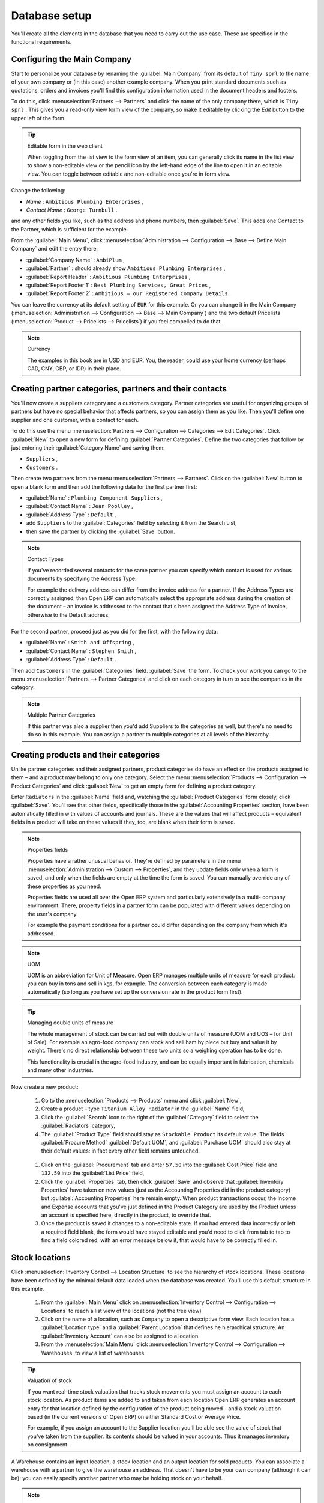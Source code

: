 
Database setup
==============

You'll create all the elements in the database that you need to carry out the use case. These are
specified in the functional requirements.

Configuring the Main Company
----------------------------

Start to personalize your database by renaming the :guilabel:`Main Company` from its default of \
``Tiny sprl``\   to the name of your own company or (in this case) another example company. When you
print standard documents such as quotations, orders and invoices you'll find this configuration
information used in the document headers and footers.

To do this, click :menuselection:`Partners --> Partners`  and click the name of the only company
there, which is \ ``Tiny sprl``\  . This gives you a read-only view form view of the company, so
make it editable by clicking the  *Edit*  button to the upper left of the form.

.. tip:: Editable form in the web client

	When toggling from the list view to the form view of an item, you can generally click its name in
	the list view to show a non-editable view or the pencil icon by the left-hand edge of the line to
	open it in an editable view. You can toggle between editable and non-editable once you're in form
	view.

Change the following:

*  *Name* : \ ``Ambitious Plumbing Enterprises``\  ,

*  *Contact Name* : \ ``George Turnbull``\  .

and any other fields you like, such as the address and phone numbers, then :guilabel:`Save`. This
adds one Contact to the Partner, which is sufficient for the example.

From the :guilabel:`Main Menu`, click :menuselection:`Administration --> Configuration --> Base -->
Define Main Company`  and edit the entry there:

*  :guilabel:`Company Name` : \ ``AmbiPlum``\  ,

*  :guilabel:`Partner` : should already show \ ``Ambitious Plumbing Enterprises``\  ,

*  :guilabel:`Report Header` : \ ``Ambitious Plumbing Enterprises``\  ,

*  :guilabel:`Report Footer 1` : \ ``Best Plumbing Services, Great Prices``\  ,

*  :guilabel:`Report Footer 2` : \ ``Ambitious – our Registered Company Details``\  .

You can leave the currency at its default setting of \ ``EUR``\   for this example. Or you can
change it in the Main Company (:menuselection:`Administration --> Configuration --> Base --> Main
Company`) and the two default Pricelists (:menuselection:`Product --> Pricelists --> Pricelists`) if
you feel compelled to do that.

.. note::  Currency

	The examples in this book are in USD and EUR. You, the reader, could use your home currency
	(perhaps CAD, CNY, GBP, or IDR) in their place.

Creating partner categories, partners and their contacts
--------------------------------------------------------

You'll now create a suppliers category and a customers category. Partner categories are useful for
organizing groups of partners but have no special behavior that affects partners, so you can assign
them as you like. Then you'll define one supplier and one customer, with a contact for each.

To do this use the menu :menuselection:`Partners --> Configuration --> Categories --> Edit
Categories`. Click :guilabel:`New`  to open a new form for defining :guilabel:`Partner Categories`.
Define the two categories that follow by just entering their :guilabel:`Category Name` and saving
them:

* \ ``Suppliers``\  ,

* \ ``Customers``\  .

Then create two partners from the menu :menuselection:`Partners --> Partners`. Click on the
:guilabel:`New` button to open a blank form and then add the following data for the first partner
first:

*  :guilabel:`Name` : \ ``Plumbing Component Suppliers``\  ,

*  :guilabel:`Contact Name` : \ ``Jean Poolley``\  ,

*  :guilabel:`Address Type` : \ ``Default``\  ,

* add \ ``Suppliers``\   to the :guilabel:`Categories` field by selecting it from the Search List,

* then save the partner by clicking the :guilabel:`Save` button.

.. note:: Contact Types

	If you've recorded several contacts for the same partner you can specify which contact is used for
	various documents by specifying the Address Type.

	For example the delivery address can differ from the invoice address for a partner. If the Address
	Types are correctly assigned, then Open ERP can automatically select the appropriate address
	during the creation of the document – an invoice is addressed to the contact that's been assigned
	the Address Type of Invoice, otherwise to the Default address.

For the second partner, proceed just as you did for the first, with the following data:

*  :guilabel:`Name` : \ ``Smith and Offspring``\  ,

*  :guilabel:`Contact Name` : \ ``Stephen Smith``\  ,

*  :guilabel:`Address Type` : \ ``Default``\  .

Then add \ ``Customers``\   in the :guilabel:`Categories` field. :guilabel:`Save` the form. To check
your work you can go to the menu :menuselection:`Partners --> Partner Categories` and click on each
category in turn to see the companies in the category.

.. note:: Multiple Partner Categories

	If this partner was also a supplier then you'd add Suppliers to the categories as well, but there's
	no need to do so in this example. You can assign a partner to multiple categories at all levels of
	the hierarchy.

Creating products and their categories
--------------------------------------

Unlike partner categories and their assigned partners, product categories do have an effect on the
products assigned to them – and a product may belong to only one category. Select the menu
:menuselection:`Products --> Configuration --> Product Categories` and click :guilabel:`New` to get
an empty form for defining a product category.

Enter \ ``Radiators``\   in the :guilabel:`Name` field and, watching the :guilabel:`Product
Categories` form closely, click :guilabel:`Save`. You'll see that other fields, specifically those
in the :guilabel:`Accounting Properties` section, have been automatically filled in with values of
accounts and journals. These are the values that will affect products – equivalent fields in a
product will take on these values if they, too, are blank when their form is saved.

.. note:: Properties fields

	Properties have a rather unusual behavior. They're defined by parameters in the menu
	:menuselection:`Administration --> Custom --> Properties`, and they update fields only when a form
	is saved, and only when the fields are empty at the time the form is saved. You can manually
	override any of these properties as you need.

	Properties fields are used all over the Open ERP system and particularly extensively in a multi-
	company environment. There, property fields in a partner form can be populated with different
	values depending on the user's company.

	For example the payment conditions for a partner could differ depending on the company from which
	it's addressed.

.. note:: UOM

	UOM is an abbreviation for Unit of Measure. Open ERP manages multiple units of measure for each
	product: you can buy in tons and sell in kgs, for example. The conversion between each category is
	made automatically (so long as you have set up the conversion rate in the product form first).

.. tip::  Managing double units of measure

	The whole management of stock can be carried out with double units of measure (UOM and UOS – for
	Unit of Sale). For example an agro-food company can stock and sell ham by piece but buy and value
	it by weight. There's no direct relationship between these two units so a weighing operation has to
	be done.

	This functionality is crucial in the agro-food industry, and can be equally important in
	fabrication, chemicals and many other industries.

Now create a new product:

	#.	Go to the :menuselection:`Products --> Products` menu and click :guilabel:`New`,

	#.	Create a product – type \ ``Titanium Alloy Radiator``\  in the :guilabel:`Name` field,

	#.	Click the :guilabel:`Search` icon to the right of the :guilabel:`Category` field to select the
		:guilabel:`Radiators` category,

	#.	The :guilabel:`Product Type` field should stay as \ ``Stockable Product``\   its default value.
		The fields :guilabel:`Procure Method` :guilabel:`Default UOM`, and :guilabel:`Purchase UOM` should
		also stay at their default values: in fact every other field remains untouched.

        .. figure::  images/product.png
           :align: center
           :scale: 95

	#.	Click on the :guilabel:`Procurement` tab and enter \ ``57.50``\  into the :guilabel:`Cost Price`
		field and \ ``132.50``\  into the :guilabel:`List Price` field,

	#.	Click the :guilabel:`Properties` tab, then click :guilabel:`Save` and observe that
		:guilabel:`Inventory Properties` have taken on new values (just as the Accounting Properties did in
		the product category) but :guilabel:`Accounting Properties` here remain empty. When product
		transactions occur, the Income and Expense accounts that you've just defined in the Product
		Category are used by the Product unless an account is specified here, directly in the product, to
		override that.

	#.	Once the product is saved it changes to a non-editable state. If you had entered data
		incorrectly or left a required field blank, the form would have stayed editable and you'd need to
		click from tab to tab to find a field colored red, with an error message below it, that would have
		to be correctly filled in.

.. index::
   single: Stock locations

Stock locations
---------------

Click :menuselection:`Inventory Control --> Location Structure` to see the hierarchy of stock
locations. These locations have been defined by the minimal default data loaded when the database
was created. You'll use this default structure in this example.

	#.	From the :guilabel:`Main Menu` click on :menuselection:`Inventory Control --> Configuration -->
		Locations` to reach a list view of the locations (not the tree view)

	#.	Click on the name of a location, such as \ ``Company``\   to open a descriptive form view. Each
		location has a :guilabel:`Location type` and a :guilabel:`Parent Location` that defines he hierarchical structure.
		An :guilabel:`Inventory Account` can also be assigned to a location.

	#.	From the :menuselection:`Main Menu` click :menuselection:`Inventory Control --> Configuration
		--> Warehouses` to view a list of warehouses.

.. tip:: Valuation of stock

	If you want real-time stock valuation that tracks stock movements you must assign an account to
	each stock location. As product items are added to and taken from each location Open ERP generates
	an account entry for that location defined by the configuration of the product being moved – and
	a stock valuation based (in the current versions of Open ERP) on either Standard Cost or Average
	Price.

	For example, if you assign an account to the Supplier location you'll be able see the value of
	stock that you've taken from the supplier. Its contents should be valued in your accounts. Thus it
	manages inventory on consignment.

A Warehouse contains an input location, a stock location and an output location for sold products.
You can associate a warehouse with a partner to give the warehouse an address. That doesn't have to
be your own company (although it can be): you can easily specify another partner who may be holding
stock on your behalf.

.. index::
   single: Location Structure

.. note:: Location Structure

	Each warehouse is composed of three locations: Input, Output and Stock. Your available stock is
	given by the contents of the Stock location.

	The Input location can be placed as a child of the Stock location, which means that when Stock is
	interrogated for product quantities, it also takes account of the contents of the Input location.
	The Output location must never be placed as a child of Stock, since items in Output, which are
	packed ready for customer shipment, should not be considered as available for sale elsewhere.

.. index::
   single: Account Chart

Setting up a chart of accounts
------------------------------

You can set up a chart of accounts during the creation of a database, but for this exercise you'll
start with the minimal chart that's built into the core of Open ERP (just a handful of required
accounts without hierarchy, tax or subtotals).

A number of account charts have been predefined for Open ERP, some of which meet the needs of
national authorities (the number of those created for Open ERP is growing as various contributors
create and freely publish them). You can take one of those without changing it if it's suitable, or
you can take anything as your starting point and design a complete chart of accounts to meet your
exact needs, including accounts for inventory, asset depreciation, equity and taxation.

You can also run multiple charts of accounts in parallel – so you can put all of your transaction
accounts into several charts, with different arrangements for taxation and depreciation, aggregated
differently for various needs.

Before you can use any chart of accounts for anything you need to specify a Fiscal Year. This
defines the different time periods available for accounting transactions. To do so:

	#.	Select :menuselection:`Financial Management --> Configuration --> Periods --> Fiscal Years` and
		click :guilabel:`New` to open a blank  *Fiscal Year* definition form.

	#.	Give a name to that :guilabel:`Fiscal Year` (such as Financial Year 2009 and a  *Code* (Y2009,
		then select the  *Start date* and  *End date*  which should be a year apart and (for this example)
		straddle today's date.

	#.	Then click on one of the buttons :guilabel:`Create Monthly Periods` or :menuselection:`Create 3
		Months Periods` to create an appropriate set of periods for the fiscal year, as shown in the figure
		below. :guilabel:`Save` this.

.. figure::  images/def_fiscal_year_tab.png
   :align: center

   *Defining a fiscal year and the accounting periods within it.*

Click :menuselection:`Financial Management --> Charts --> Charts of Accounts` and then click
:guilabel:`Open Charts` on the :menuselection:`Fiscal Year` that you've just created to see a
hierarchical structure of the accounts. You can click on the expand/collapse icon of the top tree
node to show the detail of this minimal chart.

.. index::
   single: Database; Backup
..

Make a backup of the database
-----------------------------

If you know the super-administrator password, make a backup of your database using the procedure
described at the very end of :ref:`ch-inst`. Then restore it to a new database: \ ``testing``\  .

This operation enables you to test the new configuration on \ ``testing``\   so that you can be sure
everything works as designed. Then if the tests are successful you can make a new database from \
``openerp_ch03``\  , perhaps called \ ``production``\  , for your real work.

From here on, connect to this new \ ``testing``\   database logged in as \ ``admin``\   if you can.
If you have to make corrections, do that on \ ``openerp_ch03``\   and copy it to a new \
``testing``\   database to continue checking it.

Or you can just continue working with the \ ``openerp_ch03``\   database to get through this
chapter. You can recreate \ ``openerp_ch03``\   quite quickly if something goes wrong and you can't
recover from it but, again, you'd need to know your super-administrator password for that.

.. Copyright © Open Object Press. All rights reserved.

.. You may take electronic copy of this publication and distribute it if you don't
.. change the content. You can also print a copy to be read by yourself only.

.. We have contracts with different publishers in different countries to sell and
.. distribute paper or electronic based versions of this book (translated or not)
.. in bookstores. This helps to distribute and promote the Open ERP product. It
.. also helps us to create incentives to pay contributors and authors using author
.. rights of these sales.

.. Due to this, grants to translate, modify or sell this book are strictly
.. forbidden, unless Tiny SPRL (representing Open Object Press) gives you a
.. written authorisation for this.

.. Many of the designations used by manufacturers and suppliers to distinguish their
.. products are claimed as trademarks. Where those designations appear in this book,
.. and Open Object Press was aware of a trademark claim, the designations have been
.. printed in initial capitals.

.. While every precaution has been taken in the preparation of this book, the publisher
.. and the authors assume no responsibility for errors or omissions, or for damages
.. resulting from the use of the information contained herein.

.. Published by Open Object Press, Grand Rosière, Belgium

